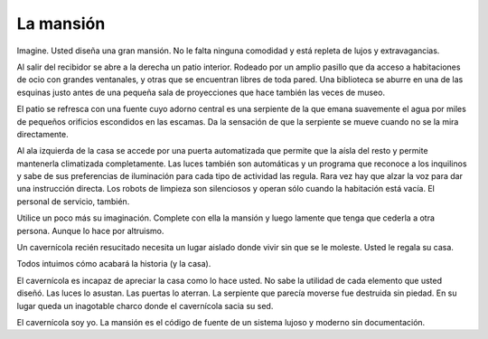 La mansión
==========

.. categories:: Programming, Thoughts

Imagine.  Usted diseña una gran mansión.  No le falta ninguna comodidad y está
repleta de lujos y extravagancias.

Al salir del recibidor se abre a la derecha un patio interior.  Rodeado por un
amplio pasillo que da acceso a habitaciones de ocio con grandes ventanales, y
otras que se encuentran libres de toda pared.  Una biblioteca se aburre en una
de las esquinas justo antes de una pequeña sala de proyecciones que hace
también las veces de museo.

El patio se refresca con una fuente cuyo adorno central es una serpiente de la
que emana suavemente el agua por miles de pequeños orificios escondidos en las
escamas.  Da la sensación de que la serpiente se mueve cuando no se la mira
directamente.

Al ala izquierda de la casa se accede por una puerta automatizada que permite
que la aísla del resto y permite mantenerla climatizada completamente.  Las
luces también son automáticas y un programa que reconoce a los inquilinos y
sabe de sus preferencias de iluminación para cada tipo de actividad las
regula.  Rara vez hay que alzar la voz para dar una instrucción directa.  Los
robots de limpieza son silenciosos y operan sólo cuando la habitación está
vacía.  El personal de servicio, también.

Utilice un poco más su imaginación.  Complete con ella la mansión y luego
lamente que tenga que cederla a otra persona.  Aunque lo hace por altruismo.

Un cavernícola recién resucitado necesita un lugar aislado donde vivir sin que
se le moleste.  Usted le regala su casa.

Todos intuimos cómo acabará la historia (y la casa).

El cavernícola es incapaz de apreciar la casa como lo hace usted.  No sabe la
utilidad de cada elemento que usted diseñó.  Las luces lo asustan.  Las
puertas lo aterran.  La serpiente que parecía moverse fue destruida sin
piedad.  En su lugar queda un inagotable charco donde el cavernícola sacia su
sed.

El cavernícola soy yo.  La mansión es el código de fuente de un sistema lujoso
y moderno sin documentación.


..
   Local Variables:
   ispell-dictionary: "es"
   End:

